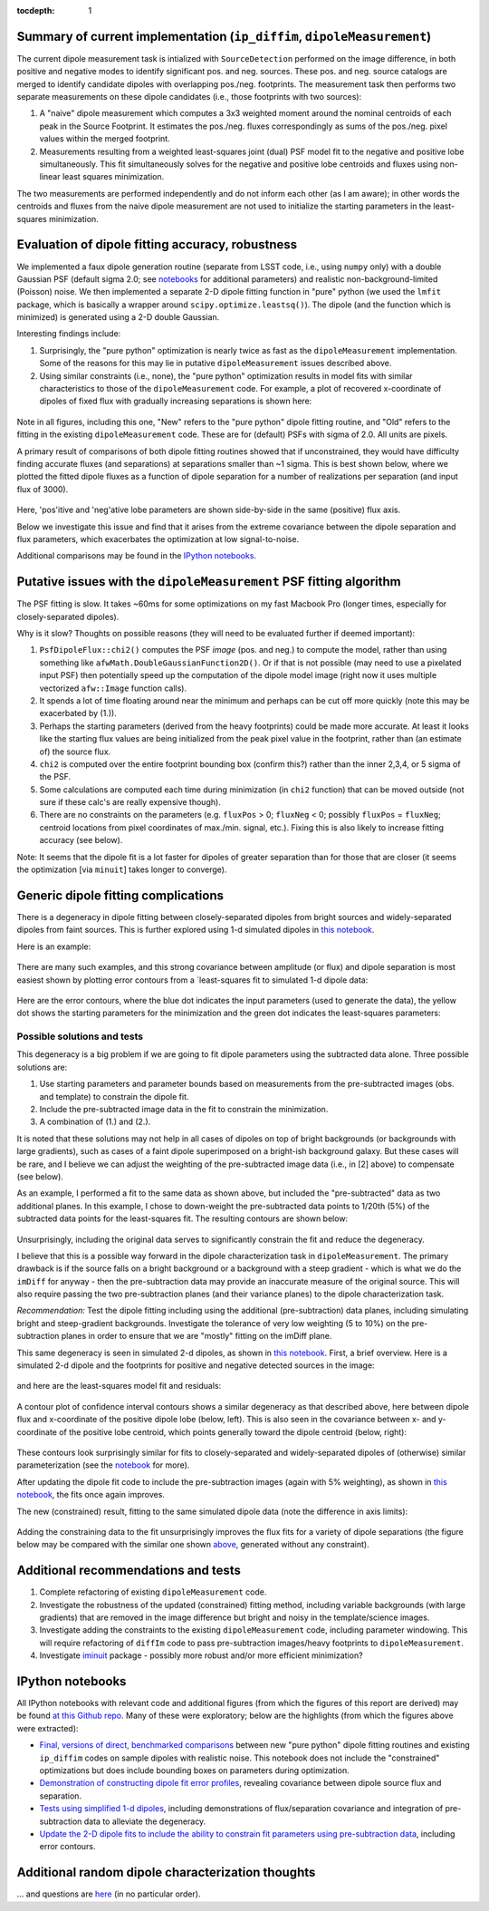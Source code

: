 ..
  Content of technical report.

  See http://docs.lsst.codes/en/latest/development/docs/rst_styleguide.html
  for a guide to reStructuredText writing.

  Do not put the title, authors or other metadata in this document;
  those are automatically added.

  Use the following syntax for sections:

  Sections
  ========

  and

  Subsections
  -----------

  and

  Subsubsections
  ^^^^^^^^^^^^^^

  To add images, add the image file (png, svg or jpeg preferred) to the
  _static/ directory. The reST syntax for adding the image is

  .. figure:: /_static/filename.ext
     :name: fig-label
     :target: http://target.link/url

     Caption text.

   Run: ``make html`` and ``open _build/html/index.html`` to preview your work.
   See the README at https://github.com/lsst-sqre/lsst-report-bootstrap or
   this repo's README for more info.

   Feel free to delete this instructional comment.

:tocdepth: 1

..
    ## Dipole measurement and classification
    ----------------------------------------

    -  `Additional random dipole characterization thoughts <README.md>`__ in
       no particular order.

    -  `Summary of current implementation (``ip_diffim``
       ``dipoleMeasurement``) <#summary-of-current-implementation-ip_diffim>`__
    -  `Evaluation of dipole fitting
       accuracy <#evaluation-of-dipole-fitting-accuracy>`__
    -  `Putative issues with the ``dipoleMeasurement`` PSF fitting
       algorithm <#putative-issues-with-the-ip_diffim-psf-fitting-algorithm>`__
    -  `Generic dipole fitting
       complications <#generic-dipole-fitting-complications>`__
    -  `Possible solutions and tests <#possible-solutions-and-tests>`__

Summary of current implementation (``ip_diffim``, ``dipoleMeasurement``)
=========================================================

The current dipole measurement task is intialized with
``SourceDetection`` performed on the image difference, in both
positive and negative modes to identify significant pos. and
neg. sources. These pos. and neg. source catalogs are merged to
identify candidate dipoles with overlapping pos./neg. footprints. The
measurement task then performs two separate measurements on these
dipole candidates (i.e., those footprints with two sources):

1. A "naive" dipole measurement which computes a 3x3 weighted moment
   around the nominal centroids of each peak in the Source
   Footprint. It estimates the pos./neg. fluxes correspondingly as
   sums of the pos./neg. pixel values within the merged footprint.
2. Measurements resulting from a weighted least-squares joint (dual)
   PSF model fit to the negative and positive lobe
   simultaneously. This fit simultaneously solves for the negative and
   positive lobe centroids and fluxes using non-linear least squares
   minimization.

The two measurements are performed independently and do not inform
each other (as I am aware); in other words the centroids and fluxes
from the naive dipole measurement are not used to initialize the
starting parameters in the least-squares minimization.

Evaluation of dipole fitting accuracy, robustness
=====================================

We implemented a faux dipole generation routine (separate from LSST
code, i.e., using ``numpy`` only) with a double Gaussian PSF (default
sigma 2.0; see `notebooks
<https://github.com/djreiss/lsst-dipole/tree/master/notebooks>`__ for
additional parameters) and realistic non-background-limited (Poisson)
noise. We then implemented a separate 2-D dipole fitting function in
"pure" python (we used the ``lmfit`` package, which is basically a
wrapper around ``scipy.optimize.leastsq()``). The dipole (and the
function which is minimized) is generated using a 2-D double Gaussian.

Interesting findings include:

1. Surprisingly, the "pure python" optimization is nearly twice as
   fast as the ``dipoleMeasurement`` implementation. Some of the
   reasons for this may lie in putative ``dipoleMeasurement`` issues
   described above.
2. Using similar constraints (i.e., none), the "pure python"
   optimization results in model fits with similar characteristics to
   those of the ``dipoleMeasurement`` code. For example, a plot of
   recovered x-coordinate of dipoles of fixed flux with gradually
   increasing separations is shown here:

 |Figure 1|

Note in all figures, including this one, "New" refers to the "pure
python" dipole fitting routine, and "Old" refers to the fitting in the
existing ``dipoleMeasurement`` code. These are for (default) PSFs with
sigma of 2.0. All units are pixels.

A primary result of comparisons of both dipole fitting routines showed
that if unconstrained, they would have difficulty finding accurate
fluxes (and separations) at separations smaller than ~1 sigma. This is
best shown below, where we plotted the fitted dipole fluxes as a
function of dipole separation for a number of realizations per
separation (and input flux of 3000).

 |Figure 2|

Here, 'pos'itive and 'neg'ative lobe parameters are shown side-by-side
in the same (positive) flux axis.

Below we investigate this issue and find that it arises from the extreme
covariance between the dipole separation and flux parameters, which
exacerbates the optimization at low signal-to-noise.

Additional comparisons may be found in the `IPython notebooks
<https://github.com/djreiss/lsst-dipole>`__.

Putative issues with the ``dipoleMeasurement`` PSF fitting algorithm
====================================================================

The PSF fitting is slow. It takes ~60ms for some optimizations on my
fast Macbook Pro (longer times, especially for closely-separated
dipoles).

Why is it slow? Thoughts on possible reasons (they will need to be
evaluated further if deemed important):

1. ``PsfDipoleFlux::chi2()`` computes the PSF *image* (pos. and neg.) to
   compute the model, rather than using something like
   ``afwMath.DoubleGaussianFunction2D()``. Or if that is not possible
   (may need to use a pixelated input PSF) then potentially speed up the
   computation of the dipole model image (right now it uses multiple
   vectorized ``afw::Image`` function calls).
2. It spends a lot of time floating around near the minimum and perhaps
   can be cut off more quickly (note this may be exacerbated by (1.)).
3. Perhaps the starting parameters (derived from the heavy footprints)
   could be made more accurate. At least it looks like the starting flux
   values are being initialized from the peak pixel value in the
   footprint, rather than (an estimate of) the source flux.
4. ``chi2`` is computed over the entire footprint bounding box (confirm
   this?) rather than the inner 2,3,4, or 5 sigma of the PSF.
5. Some calculations are computed each time during minimization (in
   ``chi2`` function) that can be moved outside (not sure if these
   calc's are really expensive though).
6. There are no constraints on the parameters (e.g. ``fluxPos`` > 0;
   ``fluxNeg`` < 0; possibly ``fluxPos`` = ``fluxNeg``; centroid
   locations from pixel coordinates of max./min. signal, etc.). Fixing
   this is also likely to increase fitting accuracy (see below).

Note: It seems that the dipole fit is a lot faster for dipoles of
greater separation than for those that are closer (it seems the
optimization [via ``minuit``] takes longer to converge).

Generic dipole fitting complications
====================================

There is a degeneracy in dipole fitting between closely-separated
dipoles from bright sources and widely-separated dipoles from faint
sources. This is further explored using 1-d simulated dipoles in `this
notebook <https://github.com/djreiss/lsst-dipole/blob/master/notebooks/8a.%20simple%201d%20dipole%20plotting%20-%20more%20realistic%20noise.ipynb>`__.

Here is an example:

 |Figure 3|

There are many such examples, and this strong covariance between
amplitude (or flux) and dipole separation is most easiest shown by
plotting error contours from a `least-squares fit to simulated 1-d
dipole data:

 |Figure 4|

Here are the error contours, where the blue dot indicates the input
parameters (used to generate the data), the yellow dot shows the
starting parameters for the minimization and the green dot indicates the
least-squares parameters:

 |Figure 5|

Possible solutions and tests
^^^^^^^^^^^^^^^^^^^^^^^^^^^^

This degeneracy is a big problem if we are going to fit dipole
parameters using the subtracted data alone. Three possible solutions
are:

1. Use starting parameters and parameter bounds based on measurements
   from the pre-subtracted images (obs. and template) to constrain the
   dipole fit.
2. Include the pre-subtracted image data in the fit to constrain the
   minimization.
3. A combination of (1.) and (2.).

It is noted that these solutions may not help in all cases of dipoles
on top of bright backgrounds (or backgrounds with large gradients),
such as cases of a faint dipole superimposed on a bright-ish
background galaxy. But these cases will be rare, and I believe we can
adjust the weighting of the pre-subtracted image data (i.e., in [2]
above) to compensate (see below).

As an example, I performed a fit to the same data as shown above, but
included the "pre-subtracted" data as two additional planes. In this
example, I chose to down-weight the pre-subtracted data points to 1/20th
(5%) of the subtracted data points for the least-squares fit. The
resulting contours are shown below:

 |Figure 6|
 
Unsurprisingly, including the original data serves to significantly
constrain the fit and reduce the degeneracy.

I believe that this is a possible way forward in the dipole
characterization task in ``dipoleMeasurement``. The primary drawback
is if the source falls on a bright background or a background with a
steep gradient - which is what we do the ``imDiff`` for anyway - then
the pre-subtraction data may provide an inaccurate measure of the
original source. This will also require passing the two
pre-subtraction planes (and their variance planes) to the dipole
characterization task.

*Recommendation:* Test the dipole fitting including using the additional
(pre-subtraction) data planes, including simulating bright and
steep-gradient backgrounds. Investigate the tolerance of very low
weighting (5 to 10%) on the pre-subtraction planes in order to ensure
that we are "mostly" fitting on the imDiff plane.

This same degeneracy is seen in simulated 2-d dipoles, as shown in
`this notebook
<https://github.com/djreiss/lsst-dipole/blob/master/notebooks/7c.%20dipole%20fit%20error%20contours.ipynb>`__.
First, a brief overview. Here is a simulated 2-d dipole and the
footprints for positive and negative detected sources in the image:

 |Figure 7|

and here are the least-squares model fit and residuals:

 |Figure 8|

A contour plot of confidence interval contours shows a similar
degeneracy as that described above, here between dipole flux and
x-coordinate of the positive dipole lobe (below, left). This is also
seen in the covariance between x- and y-coordinate of the positive lobe
centroid, which points generally toward the dipole centroid (below,
right):

 |Figure 9| |Figure 10|

These contours look surprisingly similar for fits to closely-separated
and widely-separated dipoles of (otherwise) similar parameterization
(see the `notebook
<https://github.com/djreiss/lsst-dipole/blob/master/notebooks/7c.%20dipole%20fit%20error%20contours.ipynb>`__
for more).

After updating the dipole fit code to include the pre-subtraction images
(again with 5% weighting), as shown in `this
notebook <https://github.com/djreiss/lsst-dipole/blob/master/notebooks/8b.%20include%20down-weighted%20pre-subtraction%20image%20%22planes%22%20to%20constrain%202-d%20dipole%20fit.ipynb>`__,
the fits once again improves.

The new (constrained) result, fitting to the same simulated dipole data
(note the difference in axis limits):

 |Figure 11| |Figure 12|

Adding the constraining data to the fit unsurprisingly improves the
flux fits for a variety of dipole separations (the figure below may be
compared with the similar one shown `above <#figure2>`__, generated
without any constraint).

 |Figure 13|

Additional recommendations and tests
====================================

1. Complete refactoring of existing ``dipoleMeasurement`` code.
2. Investigate the robustness of the updated (constrained) fitting
   method, including variable backgrounds (with large gradients) that
   are removed in the image difference but bright and noisy in the
   template/science images.
3. Investigate adding the constraints to the existing
   ``dipoleMeasurement`` code, including parameter windowing. This
   will require refactoring of ``diffIm`` code to pass pre-subtraction
   images/heavy footprints to ``dipoleMeasurement``.
4. Investigate `iminuit <http://nbviewer.jupyter.org/github/iminuit/iminuit/blob/master/tutorial/tutorial.ipynb>`__
   package - possibly more robust and/or more efficient minimization?

IPython notebooks
=================

All IPython notebooks with relevant code and additional figures (from
which the figures of this report are derived) may be found `at this
Github repo <https://github.com/djreiss/lsst-dipole>`__. Many of these
were exploratory; below are the highlights (from which the figures
above were extracted):

* `Final, versions of direct, benchmarked comparisons
  <https://github.com/djreiss/lsst-dipole/blob/master/notebooks/7b.%20test%20new%20(fixed!)%20and%20ip_diffim%20dipole%20fitting%20on%20same%20sources-Copy3%20(more%20realistic%20noise).ipynb>`__
  between new "pure python" dipole fitting routines and existing
  ``ip_diffim`` codes on sample dipoles with realistic noise. This
  notebook does not include the "constrained" optimizations but does
  include bounding boxes on parameters during optimization.

* `Demonstration of constructing dipole fit error profiles
  <https://github.com/djreiss/lsst-dipole/blob/master/notebooks/7c.%20dipole%20fit%20error%20contours.ipynb>`__,
  revealing covariance between dipole source flux and separation.

* `Tests using simplified 1-d dipoles
  <https://github.com/djreiss/lsst-dipole/blob/master/notebooks/8a.%20simple%201d%20dipole%20plotting%20-%20more%20realistic%20noise.ipynb>`__,
  including demonstrations of flux/separation covariance and
  integration of pre-subtraction data to alleviate the degeneracy.

* `Update the 2-D dipole fits to include the ability to constrain fit
  parameters using pre-subtraction data
  <https://github.com/djreiss/lsst-dipole/blob/master/notebooks/8b.%20include%20down-weighted%20pre-subtraction%20image%20%22planes%22%20to%20constrain%202-d%20dipole%20fit.ipynb>`__,
  including error contours.

Additional random dipole characterization thoughts
====================================

... and questions are `here <https://github.com/djreiss/lsst-dipole/blob/master/README.md>`__ (in no particular order).


.. |Figure 1| image:: /_static/figure_01.png
              :width: 100 %
.. |Figure 2| image:: /_static/figure_02.png
              :width: 100 %
.. |Figure 3| image:: /_static/figure_03.png
              :width: 60 %
.. |Figure 4| image:: /_static/figure_04.png
              :width: 60 %
.. |Figure 5| image:: /_static/figure_05.png
              :width: 60 %
.. |Figure 6| image:: /_static/figure_06.png
              :width: 60 %
.. |Figure 7| image:: /_static/figure_07.png
              :width: 70 %
.. |Figure 8| image:: /_static/figure_08.png
              :width: 50 %
.. |Figure 9| image:: /_static/figure_09.png
              :width: 45 %
.. |Figure 10| image:: /_static/figure_10.png
              :width: 45 %
.. |Figure 11| image:: /_static/figure_11.png
              :width: 45 %
.. |Figure 12| image:: /_static/figure_12.png
              :width: 45 %
.. |Figure 13| image:: /_static/figure_13.png
              :width: 100 %
